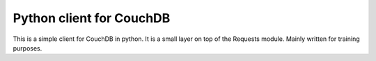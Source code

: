 Python client for CouchDB
========================

This is a simple client for CouchDB in python.
It is a small layer on top of the Requests module.
Mainly written for training purposes.
